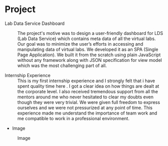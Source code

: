 * Project
  - Lab Data Service Dashboard :: 
    The project's motive was to design a user-friendly dashboard for LDS (Lab Data Service) 
    which contains meta data of all the virtual labs. Our goal was to minimize the user’s 
    efforts in accessing and manipulating data of virtual labs. We developed it as an SPA 
   (Single Page Application). We built it from the scratch using plain JavaScript without 
   any framework along with JSON specification for view model which was the most challenging part of all.


  - Internship Experience :: 
    This is my first internship experience and I strongly felt that i have spent quality 
    time here . I got a clear idea on how things are dealt at the corporate level. 
    I also received tremendous support from all the mentors around me who never hesitated 
    to clear my doubts even though they were very trivial. We were given full freedom to 
    express ourselves and we were not pressurized at any point of time. This experience 
    made me understand the importance of team work and me compatible to work in a professional environment.

  - Image
  #+CAPTION: Image
  #+NAME:   img-yahnit
  [[./photos/Yahnit.jpg]]
